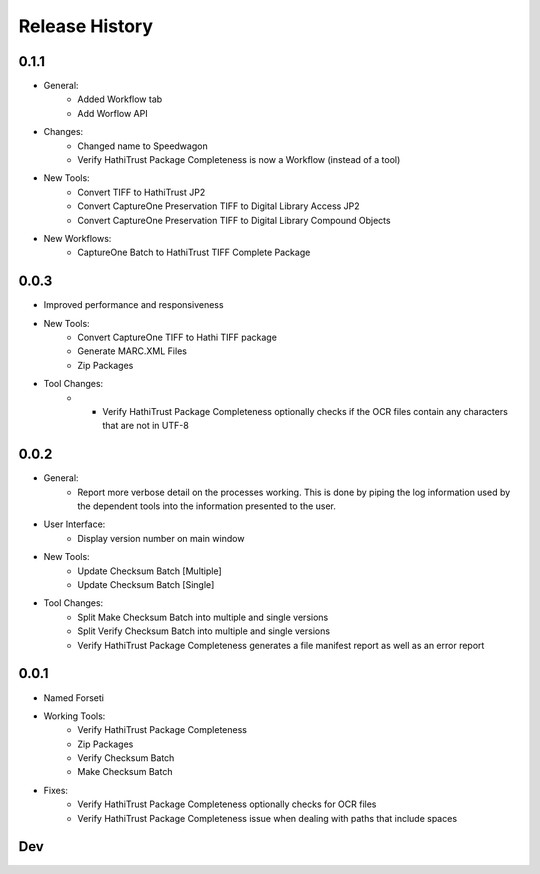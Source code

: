 .. :changelog:

Release History
---------------

0.1.1
+++++
* General:
   * Added Workflow tab
   * Add Worflow API
* Changes:
   * Changed name to Speedwagon
   * Verify HathiTrust Package Completeness is now a Workflow (instead of a tool)
* New Tools:
   * Convert TIFF to HathiTrust JP2
   * Convert CaptureOne Preservation TIFF to Digital Library Access JP2
   * Convert CaptureOne Preservation TIFF to Digital Library Compound Objects
* New Workflows:
   * CaptureOne Batch to HathiTrust TIFF Complete Package


0.0.3
+++++
* Improved performance and responsiveness
* New Tools:
   * Convert CaptureOne TIFF to Hathi TIFF package
   * Generate MARC.XML Files
   * Zip Packages
* Tool Changes:
   * * Verify HathiTrust Package Completeness optionally checks if the OCR files contain any characters that are not in UTF-8


0.0.2
+++++
* General:
   * Report more verbose detail on the processes working. This is done by piping the log information used by the dependent tools into the information presented to the user.
* User Interface:
   * Display version number on main window
* New Tools:
   * Update Checksum Batch [Multiple]
   * Update Checksum Batch [Single]
* Tool Changes:
   * Split Make Checksum Batch into multiple and single versions
   * Split Verify Checksum Batch into multiple and single versions
   * Verify HathiTrust Package Completeness generates a file manifest report as well as an error report


0.0.1
+++++
* Named Forseti
* Working Tools:
   * Verify HathiTrust Package Completeness
   * Zip Packages
   * Verify Checksum Batch
   * Make Checksum Batch
* Fixes:
   * Verify HathiTrust Package Completeness optionally checks for OCR files
   * Verify HathiTrust Package Completeness issue when dealing with paths that include spaces


Dev
+++

